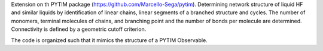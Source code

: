 Extension on th PYTIM package (https://github.com/Marcello-Sega/pytim).
Determining network structure of liquid HF and similar liquids by identification of linear chains, linear segments of a branched structure and cycles.
The number of monomers, terminal molecules of chains, and branching point and the number of bonds per molecule are determined.
Connectivity is defined by a geometric cutoff criterion.

The code is organized such that it mimics the structure of a PYTIM Observable.
